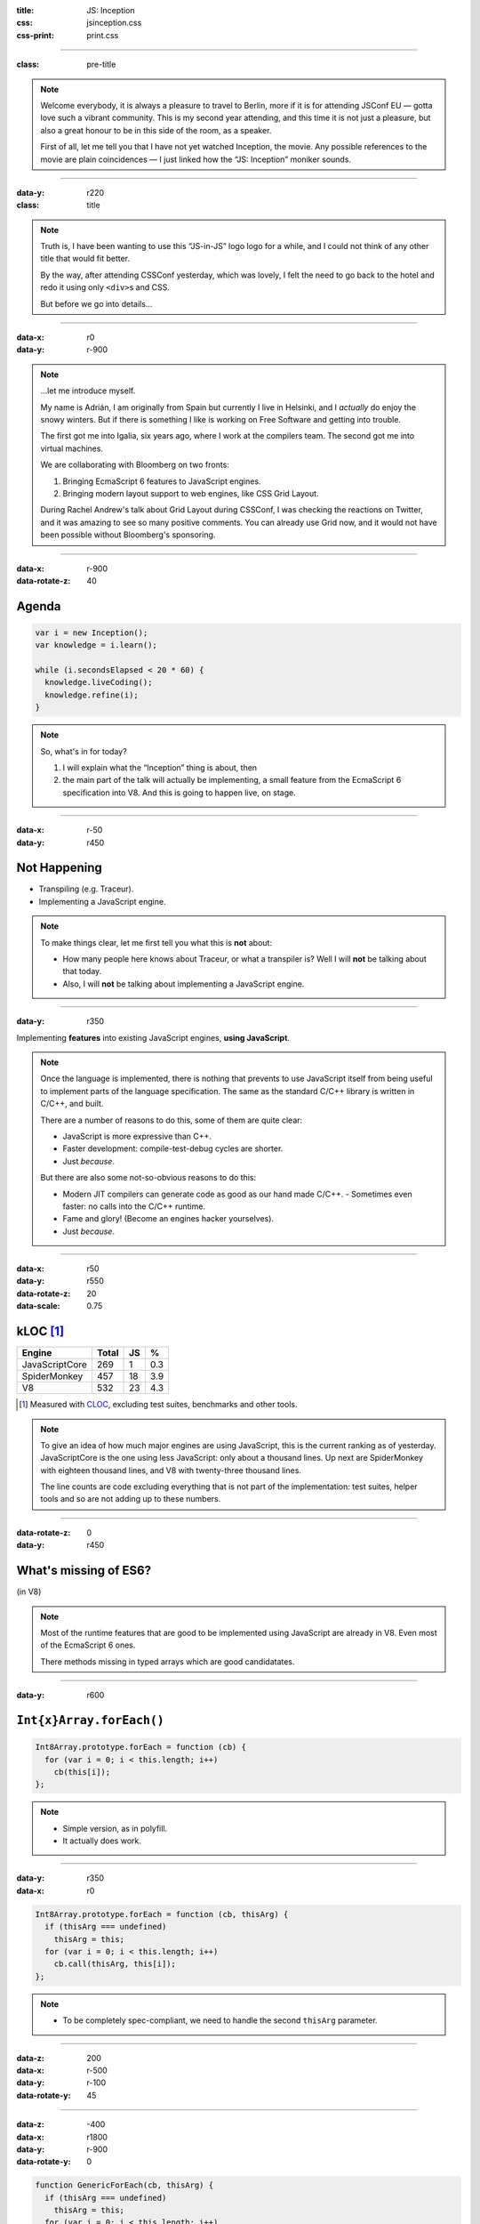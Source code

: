 :title: JS: Inception
:css: jsinception.css
:css-print: print.css

----

:class: pre-title

.. raw:: html

  <div class="jslogo"><div class="jstext">JS</div></div>
  <div class="jslogo-right">Inception<br/>
    <div>JSConf EU 2014</div>
    <!-- <a href="http://perezdecastro.org/2014/js-inception-v8.html">perezdecastro.org/2014/js-inception-v8.html</a> -->
  </div>

.. note::

  Welcome everybody, it is always a pleasure to travel to Berlin, more if it
  is for attending JSConf EU — gotta love such a vibrant community. This
  is my second year attending, and this time it is not just a pleasure, but
  also a great honour to be in this side of the room, as a speaker.

  First of all, let me tell you that I have not yet watched Inception, the
  movie. Any possible references to the movie are plain coincidences —
  I just linked how the “JS: Inception” moniker sounds.

----

:data-y: r220
:class: title

.. raw:: html

  <div class="jslogo bigger">
    <div class="jslogo"><div class="jstext">JS</div></div>
    <div class="jstext">JS</div>
    <div class="js-in">in</div>
  </div>

.. note::

  Truth is, I have been wanting to use this “JS-in-JS” logo logo for a
  while, and I could not think of any other title that would fit better.

  By the way, after attending CSSConf yesterday, which was lovely, I felt
  the need to go back to the hotel and redo it using only ``<div>``\s and
  CSS.

  But before we go into details…

----

:data-x: r0
:data-y: r-900

.. raw:: html

  <div id="avatar">
    <a href="http://twitter.com/aperezdc/">@aperezdc</a>
  </div>
  <div id="finland">
  </div>
  <div id="igalia-logo"></div>
  <div id="bloomberg-logo"></div>
  <div id="logos-plus">+</div>
  <div id="v8-logo"></div>

.. note::

  …let me introduce myself.

  My name is Adrián, I am originally from Spain but currently I live in
  Helsinki, and I *actually* do enjoy the snowy winters. But if there is
  something I like is working on Free Software and getting into trouble.

  The first got me into Igalia, six years ago, where I work at the
  compilers team. The second got me into virtual machines.

  We are collaborating with Bloomberg on two fronts:
  
  1. Bringing EcmaScript 6 features to JavaScript engines.
  2. Bringing modern layout support to web engines, like CSS Grid Layout.
       
  During Rachel Andrew's talk about Grid Layout during CSSConf, I was
  checking the reactions on Twitter, and it was amazing to see so many
  positive comments. You can already use Grid now, and it would not have
  been possible without Bloomberg's sponsoring.

----

:data-x: r-900
:data-rotate-z: 40

Agenda
======

.. code:: javascript

  var i = new Inception();
  var knowledge = i.learn();

  while (i.secondsElapsed < 20 * 60) {
    knowledge.liveCoding();
    knowledge.refine(i);
  }


.. note::

  So, what's in for today?

  1. I will explain what the “Inception” thing is about, then
  2. the main part of the talk will actually be implementing,
     a small feature from the EcmaScript 6 specification into
     V8. And this is going to happen live, on stage.

----

:data-x: r-50
:data-y: r450

Not Happening
=============

.. raw:: html

  <div id="ex-parrot">
    <div>“This is an ex-parrot!”</div>
  </div>

* Transpiling (e.g. Traceur).
* Implementing a JavaScript engine.

.. note::

  To make things clear, let me first tell you what this is **not** about:

  * How many people here knows about Traceur, or what a transpiler is?
    Well I will **not** be talking about that today.
  * Also, I will **not** be talking about implementing a JavaScript engine.


----

:data-y: r350

.. class:: reveal centerbox

Implementing **features** into existing JavaScript engines, **using
JavaScript**.

.. note::

  Once the language is implemented, there is nothing that prevents to use
  JavaScript itself from being useful to implement parts of the language
  specification. The same as the standard C/C++ library is written in C/C++,
  and built.

  There are a number of reasons to do this, some of them are quite clear:

  * JavaScript is more expressive than C++.
  * Faster development: compile-test-debug cycles are shorter.
  * Just *because*.

  But there are also some not-so-obvious reasons to do this:

  * Modern JIT compilers can generate code as good as our hand made C/C++.
    - Sometimes even faster: no calls into the C/C++ runtime.
  * Fame and glory! (Become an engines hacker yourselves).
  * Just *because*.

----

:data-x: r50
:data-y: r550
:data-rotate-z: 20
:data-scale: 0.75

kLOC [#]_
=========

.. class:: align-data-right legend-first-column

============== ===== == ===
Engine         Total JS %
============== ===== == ===
JavaScriptCore   269  1 0.3
SpiderMonkey     457 18 3.9
V8               532 23 4.3
============== ===== == ===

.. [#] Measured with `CLOC <http://cloc.sf.net>`__, excluding test
       suites, benchmarks and other tools.

.. note::

  To give an idea of how much major engines are using JavaScript, this is
  the current ranking as of yesterday. JavaScriptCore is the one using less
  JavaScript: only about a thousand lines. Up next are SpiderMonkey with
  eighteen thousand lines, and V8 with twenty-three thousand lines.

  The line counts are code excluding everything that is not part of the
  implementation: test suites, helper tools and so are not adding up to
  these numbers.

----

:data-rotate-z: 0
:data-y: r450

What's missing of ES6?
======================

.. class:: center

(in V8)

.. note::

  Most of the runtime features that are good to be implemented using
  JavaScript are already in V8. Even most of the EcmaScript 6 ones.

  There methods missing in typed arrays which are good candidatates.

----

:data-y: r600


``Int{x}Array.forEach()``
=========================

.. code:: javascript

  Int8Array.prototype.forEach = function (cb) {
    for (var i = 0; i < this.length; i++)
      cb(this[i]);
  };


.. note::

  * Simple version, as in polyfill.
  * It actually does work.

----

:data-y: r350
:data-x: r0

.. code:: javascript

  Int8Array.prototype.forEach = function (cb, thisArg) {
    if (thisArg === undefined)
      thisArg = this;
    for (var i = 0; i < this.length; i++)
      cb.call(thisArg, this[i]);
  };


.. note::

  * To be completely spec-compliant, we need to handle the second
    ``thisArg`` parameter.

----

:data-z: 200
:data-x: r-500
:data-y: r-100
:data-rotate-y: 45

.. raw:: html

  <div class="demotime beatles">
    <div>Showtime!</div>
    <audio preload="none" controls loop>
      <source src="livecoding.mp3" type="audio/mp3">
    </audio>
  </div>

----

:data-z: -400
:data-x: r1800
:data-y: r-900
:data-rotate-y: 0

.. code:: javascript

  function GenericForEach(cb, thisArg) {
    if (thisArg === undefined)
      thisArg = this;
    for (var i = 0; i < this.length; i++)
      cb.call(thisArg, this[i]);
  }

  Int8Array.prototype.forEach = GenericForEach;
  Int16Array.prototype.forEach = GenericForEach;
  // …

.. note::

  Now, we may be tempted to go ahead and implement the same function for
  the other variants of typed arrays, maybe even reusing the same actual
  function. But beware: doing ths will defeat the type inference done by
  the JIT compiler.

----

:data-y: r475

.. code:: javascript

  function Int8ArrayForEach(cb, thisArg) { /* … */ }
  Int8Array.prototype.forEach = Int8ArrayForEach;

  function Int16ArrayForEach(cb, thisArg) { /* … */ }
  Int16Array.prototype.forEach = Int16ArrayForEach;

  // …


.. note::

  So we would rather have a copy of the function for each one of the cases,
  to make sure that the types of the elements that each version handles are
  always the same.

  * Inferred types are always the same:

    - Better for the JIT.
    - No need to bail out from generated code.

  * V8 has a macro expansion mechanism used to generate variants of the same
    function. It is used for the typed arrays impleentation.

----

:data-z: -100
:data-x: r-400
:data-y: r-100
:data-rotate-y: 45

.. raw:: html

  <div class="demotime lebowski">
    <div>Ouch!</div>
    <audio preload="none" controls loop>
      <source src="livecoding.mp3" type="audio/mp3">
    </audio>
  </div>

.. note::

  So let's go back to the code and do this properly.

----

:data-z: 0
:data-y: r650
:data-x: r200
:data-rotate-y: 0

Actual V8 code
==============

.. code:: javascript

  // …
  var stepping = DEBUG_IS_ACTIVE &&
     %DebugCallbackSupportsStepping(f);
  for (var i = 0; i < length; i++) {
    if (i in array) {
      var element = array[i];
      // Prepare break slots for debugger step in.
      if (stepping) %DebugPrepareStepInIfStepping(f);
      %_CallFunction(receiver, element, i, array, f);
    }
  }

----

:data-x: r0
:data-y: r600

Odds & Ends
===========

%Native()
  Call into ``src/runtime.cc`` functions! 😨

  ``% d8 --allow-natives-syntax``

Helpers
  ``src/v8natives.js``

  ``src/runtime.js``

  ``src/macros.py``

.. note::

  * A parser switch controls the availability of natives — Yes, this is
    actually shoehorned into the parser.
  * JavaScript code implementing the runtime library uses the helper
    functions defined in those files.

----

:data-y: r-100
:data-x: r700

Building V8
===========

.. raw:: html

  <div id="v8buildjs">
  </div>

----

Takeaways
=========

* JavaScript is great to start hacking on engines.

* All major engines use it — more or less.

* The complexity of the spec **will** hit you.

* Hacking on engines is rewarding, **start now**!

----

:data-x: 1200
:data-y: 2000
:id: watching

.. raw:: html

  <div class="demotime">
    <div>Thanks for watching!</div>
  </div>

.. class:: center

  `perezdecastro.org/jsinception <http://perezdecastro.org/jsinception/>`__
  `github.com/aperezdc/jsinception <https://github.com/aperezdc/jsinception/>`__


----

:data-x: 1400
:data-y: 1300
:class: credits

Thanks
======

Music
  AC Customusic Sampler (Hopefully Public Domain)

Overpass Font
  http://fedoraproject.org/wiki/Overpass_Fonts

Oswald Font
  http://oswaldfont.com

Camingo Mono Font
  http://www.janfromm.de

Pixel Art
  `Héctor Bometón <http://www.mierdecitas.com>`__ –
  http://mierdecitas.tumblr.com

V8 Logo
  http://hamcha.deviantart.com/art/Google-V8-Logo-Vector-324846149

----

:data-x: 0
:data-y: 850
:data-scale: 4.5
:data-rotate-y: 0

